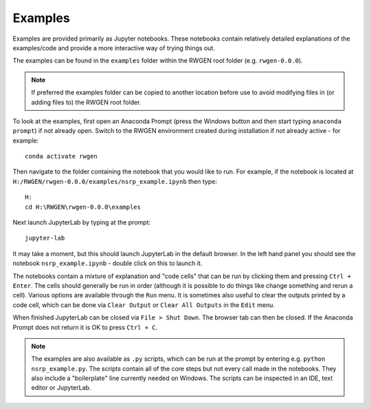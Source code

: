 Examples
========

Examples are provided primarily as Jupyter notebooks. These notebooks contain
relatively detailed explanations of the examples/code and provide a more
interactive way of trying things out.

The examples can be found in the ``examples`` folder within the RWGEN root
folder (e.g. ``rwgen-0.0.0``).

.. note::

    If preferred the examples folder can be copied to another location before
    use to avoid modifying files in (or adding files to) the RWGEN root folder.

To look at the examples, first open an Anaconda Prompt (press the Windows
button and then start typing ``anaconda prompt``) if not already open. Switch to
the RWGEN environment created during installation if not already active - for
example::

    conda activate rwgen

Then navigate to the folder containing the notebook
that you would like to run. For example, if the notebook is located at
``H:/RWGEN/rwgen-0.0.0/examples/nsrp_example.ipynb`` then type::

    H:
    cd H:\RWGEN\rwgen-0.0.0\examples

Next launch JupyterLab by typing at the prompt::

    jupyter-lab

It may take a moment, but this should launch JupyterLab in the default browser.
In the left hand panel you should see the notebook ``nsrp_example.ipynb`` -
double click on this to launch it.

The notebooks contain a mixture of explanation and "code cells" that can be run
by clicking them and pressing ``Ctrl + Enter``. The cells should generally be
run in order (although it is possible to do things like change something and
rerun a cell). Various options are available through the ``Run`` menu. It is
sometimes also useful to clear the outputs printed by a code cell, which can
be done via ``Clear Output`` or ``Clear All Outputs`` in the ``Edit`` menu.

When finished JupyterLab can be closed via ``File > Shut Down``. The browser
tab can then be closed. If the Anaconda Prompt does not return it is OK to
press ``Ctrl + C``.

.. note::

    The examples are also available as ``.py`` scripts, which can be run at
    the prompt by entering e.g. ``python nsrp_example.py``. The scripts
    contain all of the core steps but not every call made in the notebooks.
    They also include a "boilerplate" line currently needed on Windows. The
    scripts can be inspected in an IDE, text editor or JupyterLab.
